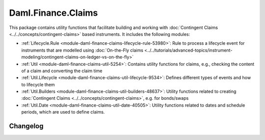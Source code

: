 .. Copyright (c) 2023 Digital Asset (Switzerland) GmbH and/or its affiliates. All rights reserved.
.. SPDX-License-Identifier: Apache-2.0

Daml.Finance.Claims
###################

This package contains utility functions that facilitate building and working with
:doc:`Contingent Claims <../../concepts/contingent-claims>` based instruments. It includes the
following modules:

- :ref:`Lifecycle.Rule <module-daml-finance-claims-lifecycle-rule-53980>`:
  Rule to process a lifecycle event for instruments that are modelled using
  :doc:`On-the-Fly claims <../../tutorials/advanced-topics/instrument-modeling/contingent-claims-on-ledger-vs-on-the-fly>`
- :ref:`Util <module-daml-finance-claims-util-5254>`:
  Contains utility functions for claims, e.g., checking the content of a claim and converting the
  claim time
- :ref:`Util.Lifecycle <module-daml-finance-claims-util-lifecycle-9534>`:
  Defines different types of events and how to lifecycle them
- :ref:`Util.Builders <module-daml-finance-claims-util-builders-48637>`:
  Utility functions related to creating :doc:`Contingent Claims <../../concepts/contingent-claims>`,
  e.g. for bonds/swaps
- :ref:`Util.Date <module-daml-finance-claims-util-date-40505>`:
  Utility functions related to dates and schedule periods, which are used to define claims.

Changelog
*********
